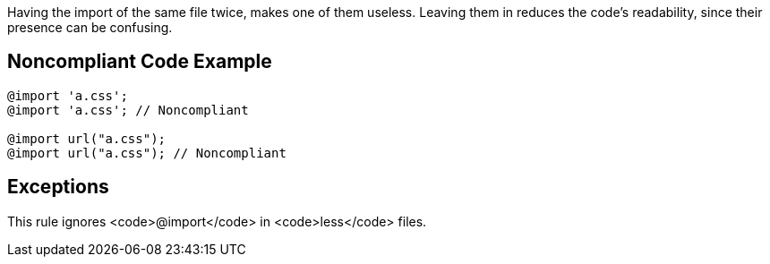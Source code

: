 Having the import of the same file twice, makes one of them useless. Leaving them in reduces the code's readability, since their presence can be confusing.

== Noncompliant Code Example

----
@import 'a.css';
@import 'a.css'; // Noncompliant

@import url("a.css");
@import url("a.css"); // Noncompliant
----

== Exceptions

This rule ignores <code>@import</code> in <code>less</code> files.
